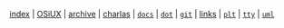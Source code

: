 [[file:index.org][index]] |
[[file:osiux.org][OSiUX]] |
[[file:archive.org][archive]] |
[[file:charlas.org][charlas]] |
[[file:docs.org][=docs=]] |
[[file:dot.org][=dot=]] |
[[file:git.org][=git=]] |
[[file:links.org][links]] |
[[file:plt.org][=plt=]] |
[[file:tty.org][=tty=]] |
[[file:uml.org][=uml=]]
#+HTML_HEAD: <link rel="stylesheet" type="text/css" href="osiux.css" />
#+OPTIONS: ::t *:t f:t num:nil |:t -:t H:3 toc:nil timestamp:nil tags:nil html-scripts:nil html-style:nil author:t creator:t email:nil emphasize:t
